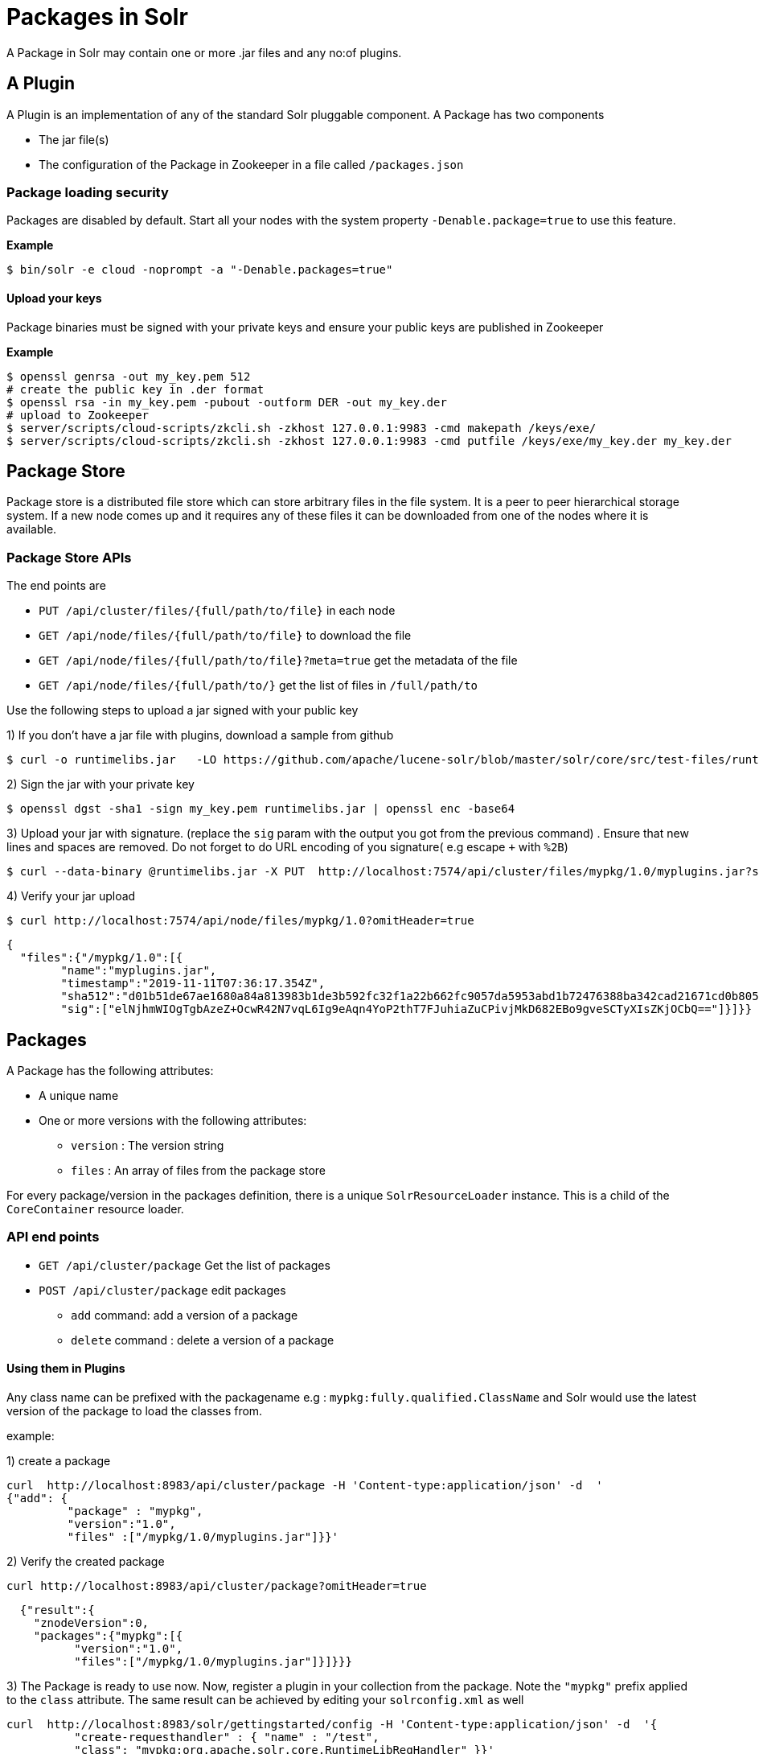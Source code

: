 = Packages in Solr
// Licensed to the Apache Software Foundation (ASF) under one
// or more contributor license agreements.  See the NOTICE file
// distributed with this work for additional information
// regarding copyright ownership.  The ASF licenses this file
// to you under the Apache License, Version 2.0 (the
// "License"); you may not use this file except in compliance
// with the License.  You may obtain a copy of the License at
//
//   http://www.apache.org/licenses/LICENSE-2.0
//
// Unless required by applicable law or agreed to in writing,
// software distributed under the License is distributed on an
// "AS IS" BASIS, WITHOUT WARRANTIES OR CONDITIONS OF ANY
// KIND, either express or implied.  See the License for the
// specific language governing permissions and limitations
// under the License.

A Package in Solr may contain one or more .jar files and any no:of plugins.


== A Plugin

A Plugin is an implementation of any of the standard Solr pluggable component. A Package has two components

 * The jar file(s)
 * The configuration of the Package in Zookeeper in a file called `/packages.json`

=== Package loading security
Packages are disabled by default. Start all your nodes with the system property `-Denable.package=true` to use this feature.

*Example*
[source,bash]
----

$ bin/solr -e cloud -noprompt -a "-Denable.packages=true"
----

==== Upload your keys
Package binaries must be signed with your private keys and ensure your public keys are published in Zookeeper

*Example*
[source,bash]
----
$ openssl genrsa -out my_key.pem 512
# create the public key in .der format
$ openssl rsa -in my_key.pem -pubout -outform DER -out my_key.der
# upload to Zookeeper
$ server/scripts/cloud-scripts/zkcli.sh -zkhost 127.0.0.1:9983 -cmd makepath /keys/exe/
$ server/scripts/cloud-scripts/zkcli.sh -zkhost 127.0.0.1:9983 -cmd putfile /keys/exe/my_key.der my_key.der
----

== Package Store
Package store is a distributed file store which can store arbitrary files in the file system. It is a peer to peer hierarchical storage system. If a new node comes up and it requires any of these files it can be downloaded from one of the nodes where it is available.

=== Package Store APIs

The end points are

* `PUT /api/cluster/files/{full/path/to/file}` in each node
* `GET /api/node/files/{full/path/to/file}` to download the file
* `GET /api/node/files/{full/path/to/file}?meta=true` get the metadata of the file
* `GET /api/node/files/{full/path/to/}` get the list of files in `/full/path/to`



Use the following steps to upload a jar signed with your public key

1) If you don't have a jar file with plugins, download a sample from github

[source, bash]
----
$ curl -o runtimelibs.jar   -LO https://github.com/apache/lucene-solr/blob/master/solr/core/src/test-files/runtimecode/runtimelibs.jar.bin?raw=true

----
2) Sign the jar with your private key
[source, bash]
----
$ openssl dgst -sha1 -sign my_key.pem runtimelibs.jar | openssl enc -base64
----

3) Upload your jar with signature. (replace the `sig` param with the output you got from the previous command) . Ensure that new lines and spaces are removed. Do not forget to do URL encoding of you signature( e.g   escape `+` with `%2B`)
[source, bash]
----
$ curl --data-binary @runtimelibs.jar -X PUT  http://localhost:7574/api/cluster/files/mypkg/1.0/myplugins.jar?sig=elNjhmWIOgTgbAzeZ%2BOcwR42N7vqL6Ig9eAqn4YoP2thT7FJuhiaZuCPivjMkD682EBo9gveSCTyXIsZKjOCbQ==
----

4) Verify your jar upload
[source, bash]
----
$ curl http://localhost:7574/api/node/files/mypkg/1.0?omitHeader=true
----
[source, json]
----
{
  "files":{"/mypkg/1.0":[{
        "name":"myplugins.jar",
        "timestamp":"2019-11-11T07:36:17.354Z",
        "sha512":"d01b51de67ae1680a84a813983b1de3b592fc32f1a22b662fc9057da5953abd1b72476388ba342cad21671cd0b805503c78ab9075ff2f3951fdf75fa16981420",
        "sig":["elNjhmWIOgTgbAzeZ+OcwR42N7vqL6Ig9eAqn4YoP2thT7FJuhiaZuCPivjMkD682EBo9gveSCTyXIsZKjOCbQ=="]}]}}
----


== Packages
A Package has the following attributes:

* A unique name
* One or more versions with the following attributes:
** `version` : The version string
** `files` : An array of files from the package store

For every package/version in the packages definition, there is a unique `SolrResourceLoader` instance. This is a child of the `CoreContainer` resource loader.

=== API end points

* `GET /api/cluster/package` Get the list of packages
* `POST /api/cluster/package` edit packages
** `add` command: add a version of a package
** `delete` command :  delete a version of a package

==== Using them in Plugins
Any class name can be prefixed with the packagename e.g : `mypkg:fully.qualified.ClassName` and Solr would use the latest version of the package to load the classes from.

example:

1) create a package

[source,bash]
----
curl  http://localhost:8983/api/cluster/package -H 'Content-type:application/json' -d  '
{"add": {
         "package" : "mypkg",
         "version":"1.0",
         "files" :["/mypkg/1.0/myplugins.jar"]}}'
----
2) Verify the created package

[source,bash]
----
curl http://localhost:8983/api/cluster/package?omitHeader=true
----

[source,json]
----
  {"result":{
    "znodeVersion":0,
    "packages":{"mypkg":[{
          "version":"1.0",
          "files":["/mypkg/1.0/myplugins.jar"]}]}}}
----

3) The Package is ready to use now. Now, register a plugin in your collection from the package. Note the `"mypkg"` prefix applied to the `class` attribute. The same result can be achieved by editing your `solrconfig.xml` as well
[source,bash]
----
curl  http://localhost:8983/solr/gettingstarted/config -H 'Content-type:application/json' -d  '{
          "create-requesthandler" : { "name" : "/test",
          "class": "mypkg:org.apache.solr.core.RuntimeLibReqHandler" }}'
----

4) Verify that the component is created and it is using the correct version of the package to load classes from

[source,bash]
----
curl http://localhost:8983/solr/gettingstarted/config/requestHandler?componentName=/test&meta=true&omitHeader=true
----
[source,json]
----
{
  "config":{"requestHandler":{"/test":{
        "name":"/test",
        "class":"mypkg:org.apache.solr.core.RuntimeLibReqHandler",
        "_packageinfo_":{
          "package":"mypkg",
          "version":"1.0",
          "files":["/mypkg/1.0/myplugins.jar"]}}}}}
----

5) Test the request handler
[source,bash]
----
$ curl http://localhost:8983/solr/gettingstarted/test?omitHeader=true
----
[source,json]
----
{
  "params":{
    "omitHeader":"true"},
  "context":{
    "webapp":"/solr",
    "path":"/test",
    "httpMethod":"GET"},
  "class":"org.apache.solr.core.RuntimeLibReqHandler",
  "loader":"java.net.FactoryURLClassLoader"}
----

6) Update the version of our component

Get a new version of the jar, sign and upload it

[source, bash]
----
$ curl -o runtimelibs3.jar   -LO https://github.com/apache/lucene-solr/blob/master/solr/core/src/test-files/runtimecode/runtimelibs_v3.jar.bin?raw=true
$ openssl dgst -sha1 -sign my_key.pem runtimelibs.jar | openssl enc -base64
$ curl --data-binary @runtimelibs3.jar -X PUT  http://localhost:8983/api/cluster/files/mypkg/2.0/myplugins.jar?sig=ICkC%2BnGE%2BAqiANM0ajhVPNCQsbPbHLSWlIe5ETV5835e5HqndWrFHiV2R6nLVjDCxov/wLPo1uK0VzvAPIioUQ==
----

7) Verify it
[source, bash]
----
$ curl http://localhost:8983/api/node/files/mypkg/2.0?omitHeader=true
----

[source, json]
----
{
  "files":{"/mypkg/2.0":[{
        "name":"myplugins.jar",
        "timestamp":"2019-11-11T11:46:14.771Z",
        "sha512":"60ec88c2a2e9b409f7afc309273383810a0d07a078b482434eda9674f7e25b8adafa8a67c9913c996cbfb78a7f6ad2b9db26dbd4fe0ca4068f248d5db563f922",
        "sig":["ICkC+nGE+AqiANM0ajhVPNCQsbPbHLSWlIe5ETV5835e5HqndWrFHiV2R6nLVjDCxov/wLPo1uK0VzvAPIioUQ=="]}]}}
----

8) Add a new version of the package

[source,bash]
----
$ curl  http://localhost:8983/api/cluster/package -H 'Content-type:application/json' -d  '
{"add": {
         "package" : "mypkg",
         "version":"2.0",
         "files" :["/mypkg/2.0/myplugins.jar"]}}'
----

9) Verify our plugin
[source,bash]
----
$ curl http://localhost:8983/solr/gettingstarted/config/requestHandler?componentName=/test&meta=true&omitHeader=true
----

[source,json]
----
{
  "config": {
    "requestHandler": {
      "/test": {
        "name": "/test",
        "class": "mypkg:org.apache.solr.core.RuntimeLibReqHandler",
        "_packageinfo_": {
          "package": "mypkg",
          "version": "2.0",
          "files": [
            "/mypkg/2.0/myplugins.jar"
          ]
        }}}}}
----

10) Test the plugin

[source,bash]
----
$ curl http://localhost:8983/solr/gettingstarted/test?omitHeader=true
----
[source,json]
----
{
  "params": {
    "omitHeader": "true"
  },
  "context": {
    "webapp": "/solr",
    "path": "/test",
    "httpMethod": "GET"
  },
  "class": "org.apache.solr.core.RuntimeLibReqHandler",
  "loader": "java.net.FactoryURLClassLoader",
  "Version": "2"
}
----
Note that the `Version` value is `"2"` . So the plugin is updated

==== How to avoid automatic upgrade?

The default version used in any collection is always the latest. However, setting a per-collection property in the `params.json` ensures that the versions are always fixed irrespective of the new versions added

[source,bash]
----
$ curl http://localhost:8983/solr/gettingstarted/config/params -H 'Content-type:application/json'  -d '{
  "set":{
    "PKG_VERSIONS":{
      "mypkg":"2.0"
      }
  }}'
----



